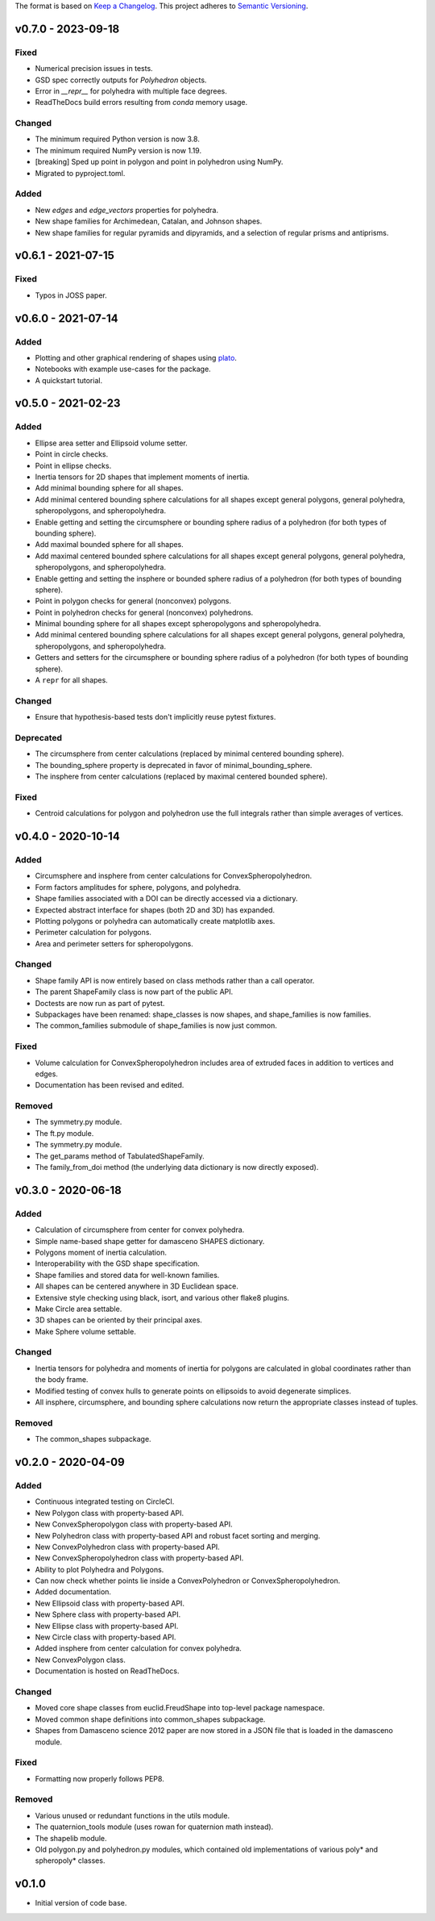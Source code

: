 The format is based on `Keep a Changelog <http://keepachangelog.com/en/1.0.0/>`__.
This project adheres to `Semantic Versioning <http://semver.org/spec/v2.0.0.html>`__.

v0.7.0 - 2023-09-18
-------------------

Fixed
~~~~~

- Numerical precision issues in tests.
- GSD spec correctly outputs for `Polyhedron` objects.
- Error in `__repr__` for polyhedra with multiple face degrees.
- ReadTheDocs build errors resulting from `conda` memory usage.

Changed
~~~~~~~

- The minimum required Python version is now 3.8.
- The minimum required NumPy version is now 1.19.
- [breaking] Sped up point in polygon and point in polyhedron using NumPy.
- Migrated to pyproject.toml.

Added
~~~~~

- New `edges` and `edge_vectors` properties for polyhedra.
- New shape families for Archimedean, Catalan, and Johnson shapes.
- New shape families for regular pyramids and dipyramids, and a selection of regular prisms and antiprisms.

v0.6.1 - 2021-07-15
-------------------

Fixed
~~~~~

- Typos in JOSS paper.

v0.6.0 - 2021-07-14
-------------------

Added
~~~~~

- Plotting and other graphical rendering of shapes using `plato <https://plato-draw.readthedocs.io/>`__.
- Notebooks with example use-cases for the package.
- A quickstart tutorial.

v0.5.0 - 2021-02-23
-------------------

Added
~~~~~

- Ellipse area setter and Ellipsoid volume setter.
- Point in circle checks.
- Point in ellipse checks.
- Inertia tensors for 2D shapes that implement moments of inertia.
- Add minimal bounding sphere for all shapes.
- Add minimal centered bounding sphere calculations for all shapes except general polygons, general polyhedra, spheropolygons, and spheropolyhedra.
- Enable getting and setting the circumsphere or bounding sphere radius of a polyhedron (for both types of bounding sphere).
- Add maximal bounded sphere for all shapes.
- Add maximal centered bounded sphere calculations for all shapes except general polygons, general polyhedra, spheropolygons, and spheropolyhedra.
- Enable getting and setting the insphere or bounded sphere radius of a polyhedron (for both types of bounding sphere).
- Point in polygon checks for general (nonconvex) polygons.
- Point in polyhedron checks for general (nonconvex) polyhedrons.
- Minimal bounding sphere for all shapes except spheropolygons and spheropolyhedra.
- Add minimal centered bounding sphere calculations for all shapes except general polygons, general polyhedra, spheropolygons, and spheropolyhedra.
- Getters and setters for the circumsphere or bounding sphere radius of a polyhedron (for both types of bounding sphere).
- A ``repr`` for all shapes.

Changed
~~~~~~~

- Ensure that hypothesis-based tests don't implicitly reuse pytest fixtures.

Deprecated
~~~~~~~~~~

- The circumsphere from center calculations (replaced by minimal centered bounding sphere).
- The bounding_sphere property is deprecated in favor of minimal_bounding_sphere.
- The insphere from center calculations (replaced by maximal centered bounded sphere).

Fixed
~~~~~

- Centroid calculations for polygon and polyhedron use the full integrals rather than simple averages of vertices.

v0.4.0 - 2020-10-14
-------------------

Added
~~~~~

- Circumsphere and insphere from center calculations for ConvexSpheropolyhedron.
- Form factors amplitudes for sphere, polygons, and polyhedra.
- Shape families associated with a DOI can be directly accessed via a dictionary.
- Expected abstract interface for shapes (both 2D and 3D) has expanded.
- Plotting polygons or polyhedra can automatically create matplotlib axes.
- Perimeter calculation for polygons.
- Area and perimeter setters for spheropolygons.

Changed
~~~~~~~

- Shape family API is now entirely based on class methods rather than a call operator.
- The parent ShapeFamily class is now part of the public API.
- Doctests are now run as part of pytest.
- Subpackages have been renamed: shape_classes is now shapes, and shape_families is now families.
- The common_families submodule of shape_families is now just common.

Fixed
~~~~~

- Volume calculation for ConvexSpheropolyhedron includes area of extruded faces in addition to vertices and edges.
- Documentation has been revised and edited.

Removed
~~~~~~~

- The symmetry.py module.
- The ft.py module.
- The symmetry.py module.
- The get_params method of TabulatedShapeFamily.
- The family_from_doi method (the underlying data dictionary is now directly exposed).

v0.3.0 - 2020-06-18
-------------------

Added
~~~~~

- Calculation of circumsphere from center for convex polyhedra.
- Simple name-based shape getter for damasceno SHAPES dictionary.
- Polygons moment of inertia calculation.
- Interoperability with the GSD shape specification.
- Shape families and stored data for well-known families.
- All shapes can be centered anywhere in 3D Euclidean space.
- Extensive style checking using black, isort, and various other flake8 plugins.
- Make Circle area settable.
- 3D shapes can be oriented by their principal axes.
- Make Sphere volume settable.

Changed
~~~~~~~

- Inertia tensors for polyhedra and moments of inertia for polygons are calculated in global coordinates rather than the body frame.
- Modified testing of convex hulls to generate points on ellipsoids to avoid degenerate simplices.
- All insphere, circumsphere, and bounding sphere calculations now return the appropriate classes instead of tuples.

Removed
~~~~~~~

- The common_shapes subpackage.

v0.2.0 - 2020-04-09
-------------------

Added
~~~~~

- Continuous integrated testing on CircleCI.
- New Polygon class with property-based API.
- New ConvexSpheropolygon class with property-based API.
- New Polyhedron class with property-based API and robust facet sorting and merging.
- New ConvexPolyhedron class with property-based API.
- New ConvexSpheropolyhedron class with property-based API.
- Ability to plot Polyhedra and Polygons.
- Can now check whether points lie inside a ConvexPolyhedron or ConvexSpheropolyhedron.
- Added documentation.
- New Ellipsoid class with property-based API.
- New Sphere class with property-based API.
- New Ellipse class with property-based API.
- New Circle class with property-based API.
- Added insphere from center calculation for convex polyhedra.
- New ConvexPolygon class.
- Documentation is hosted on ReadTheDocs.

Changed
~~~~~~~

- Moved core shape classes from euclid.FreudShape into top-level package namespace.
- Moved common shape definitions into common_shapes subpackage.
- Shapes from Damasceno science 2012 paper are now stored in a JSON file that is loaded in the damasceno module.

Fixed
~~~~~

- Formatting now properly follows PEP8.

Removed
~~~~~~~

- Various unused or redundant functions in the utils module.
- The quaternion_tools module (uses rowan for quaternion math instead).
- The shapelib module.
- Old polygon.py and polyhedron.py modules, which contained old implementations of various poly\* and spheropoly\* classes.

v0.1.0
------

- Initial version of code base.

